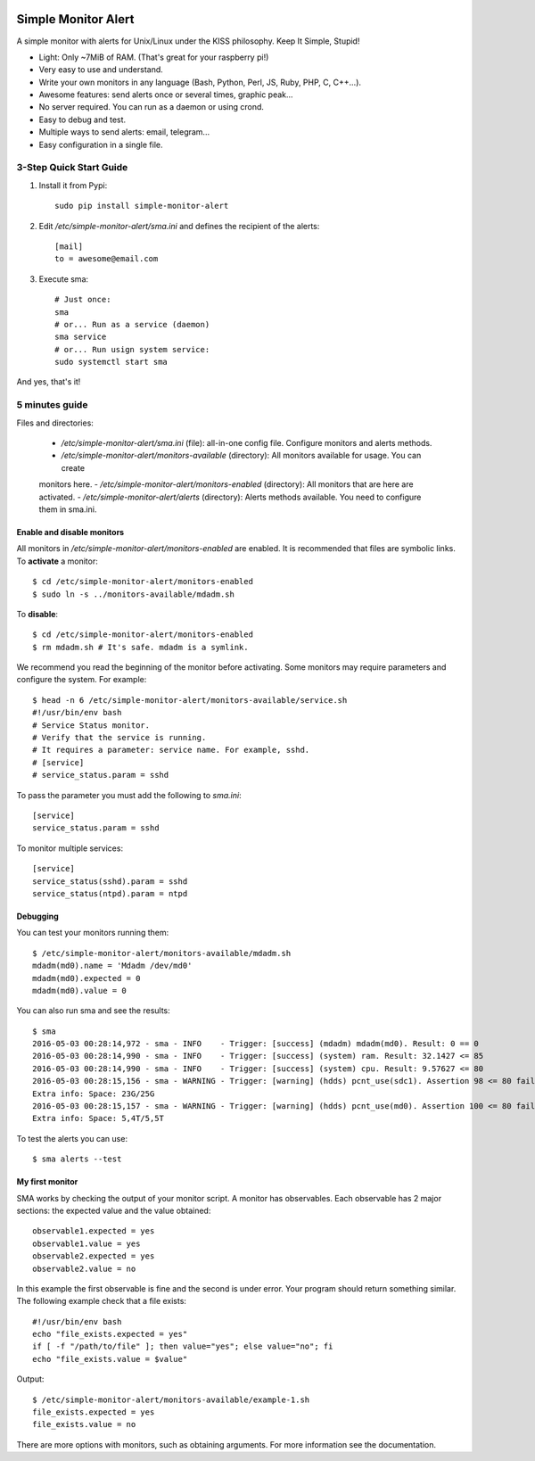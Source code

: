 .. image:: https://img.shields.io/travis/Nekmo/simple-monitor-alert.svg?style=flat-square&maxAge=2592000
  :target: https://travis-ci.org/Nekmo/simple-monitor-alert
  :alt: Latest Travis CI build status

.. image:: https://img.shields.io/pypi/v/simple-monitor-alert.svg?style=flat-square
  :target: https://pypi.python.org/pypi/simple-monitor-alert
  :alt: Latest PyPI version

.. image:: https://img.shields.io/pypi/pyversions/simple-monitor-alert.svg?style=flat-square
  :target: https://pypi.python.org/pypi/simple-monitor-alert
  :alt: Python versions

.. image:: https://img.shields.io/codeclimate/github/Nekmo/simple-monitor-alert.svg?style=flat-square
  :target: https://codeclimate.com/github/Nekmo/simple-monitor-alert
  :alt: Code Climate

.. image:: https://img.shields.io/codecov/c/github/Nekmo/simple-monitor-alert/master.svg?style=flat-square
  :target: https://codecov.io/github/Nekmo/simple-monitor-alert
  :alt: Test coverage

.. image:: https://img.shields.io/requires/github/Nekmo/simple-monitor-alert.svg?style=flat-square
     :target: https://requires.io/github/Nekmo/simple-monitor-alert/requirements/?branch=master
     :alt: Requirements Status


Simple Monitor Alert
####################
A simple monitor with alerts for Unix/Linux under the KISS philosophy. Keep It Simple, Stupid!

- Light: Only ~7MiB of RAM. (That's great for your raspberry pi!)
- Very easy to use and understand.
- Write your own monitors in any language (Bash, Python, Perl, JS, Ruby, PHP, C, C++...).
- Awesome features: send alerts once or several times, graphic peak...
- No server required. You can run as a daemon or using crond.
- Easy to debug and test.
- Multiple ways to send alerts: email, telegram...
- Easy configuration in a single file.

3-Step Quick Start Guide
========================

1. Install it from Pypi::

    sudo pip install simple-monitor-alert

2. Edit `/etc/simple-monitor-alert/sma.ini` and defines the recipient of the alerts::

    [mail]
    to = awesome@email.com

3. Execute sma::

    # Just once:
    sma
    # or... Run as a service (daemon)
    sma service
    # or... Run usign system service:
    sudo systemctl start sma

And yes, that's it!

5 minutes guide
===============

Files and directories:

  - `/etc/simple-monitor-alert/sma.ini` (file): all-in-one config file. Configure monitors and alerts methods.
  - `/etc/simple-monitor-alert/monitors-available` (directory): All monitors available for usage. You can create
  monitors here.
  - `/etc/simple-monitor-alert/monitors-enabled` (directory): All monitors that are here are activated.
  - `/etc/simple-monitor-alert/alerts` (directory): Alerts methods available. You need to configure them in sma.ini.


Enable and disable monitors
---------------------------
All monitors in `/etc/simple-monitor-alert/monitors-enabled` are enabled. It is recommended that files are symbolic
links. To **activate** a monitor::

  $ cd /etc/simple-monitor-alert/monitors-enabled
  $ sudo ln -s ../monitors-available/mdadm.sh

To **disable**::

  $ cd /etc/simple-monitor-alert/monitors-enabled
  $ rm mdadm.sh # It's safe. mdadm is a symlink.

We recommend you read the beginning of the monitor before activating. Some monitors may require parameters and
configure the system. For example::

  $ head -n 6 /etc/simple-monitor-alert/monitors-available/service.sh
  #!/usr/bin/env bash
  # Service Status monitor.
  # Verify that the service is running.
  # It requires a parameter: service name. For example, sshd.
  # [service]
  # service_status.param = sshd


To pass the parameter you must add the following to `sma.ini`::

  [service]
  service_status.param = sshd

To monitor multiple services::

  [service]
  service_status(sshd).param = sshd
  service_status(ntpd).param = ntpd


Debugging
---------
You can test your monitors running them::

  $ /etc/simple-monitor-alert/monitors-available/mdadm.sh
  mdadm(md0).name = 'Mdadm /dev/md0'
  mdadm(md0).expected = 0
  mdadm(md0).value = 0

You can also run sma and see the results::

  $ sma
  2016-05-03 00:28:14,972 - sma - INFO    - Trigger: [success] (mdadm) mdadm(md0). Result: 0 == 0
  2016-05-03 00:28:14,990 - sma - INFO    - Trigger: [success] (system) ram. Result: 32.1427 <= 85
  2016-05-03 00:28:14,990 - sma - INFO    - Trigger: [success] (system) cpu. Result: 9.57627 <= 80
  2016-05-03 00:28:15,156 - sma - WARNING - Trigger: [warning] (hdds) pcnt_use(sdc1). Assertion 98 <= 80 failed.
  Extra info: Space: 23G/25G
  2016-05-03 00:28:15,157 - sma - WARNING - Trigger: [warning] (hdds) pcnt_use(md0). Assertion 100 <= 80 failed.
  Extra info: Space: 5,4T/5,5T

To test the alerts you can use::

  $ sma alerts --test


My first monitor
----------------
SMA works by checking the output of your monitor script. A monitor has observables. Each observable has 2 major
sections: the expected value and the value obtained::

  observable1.expected = yes
  observable1.value = yes
  observable2.expected = yes
  observable2.value = no

In this example the first observable is fine and the second is under error. Your program should return something
similar. The following example check that a file exists::

  #!/usr/bin/env bash
  echo "file_exists.expected = yes"
  if [ -f "/path/to/file" ]; then value="yes"; else value="no"; fi
  echo "file_exists.value = $value"

Output::

  $ /etc/simple-monitor-alert/monitors-available/example-1.sh
  file_exists.expected = yes
  file_exists.value = no

There are more options with monitors, such as obtaining arguments. For more information see the documentation.